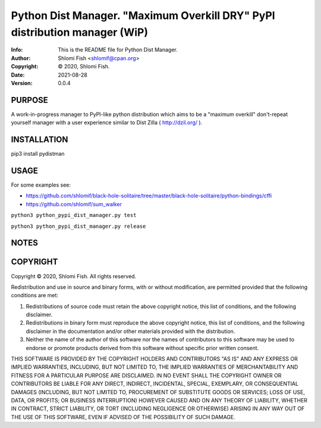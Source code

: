 ==============================================================================
Python Dist Manager.  "Maximum Overkill DRY" PyPI distribution manager (WiP)
==============================================================================
:Info: This is the README file for Python Dist Manager.
:Author: Shlomi Fish <shlomif@cpan.org>
:Copyright: © 2020, Shlomi Fish.
:Date: 2021-08-28
:Version: 0.0.4

.. index: README
.. image:: https://travis-ci.org/shlomif/pydistman.svg?branch=master
   :target: https://travis-ci.org/shlomif/pydistman

PURPOSE
-------

A work-in-progress manager to PyPI-like python distribution which aims to
be a "maximum overkill" don't-repeat yourself manager with a user
experience similar to Dist Zilla ( http://dzil.org/ ).


INSTALLATION
------------

pip3 install pydistman

USAGE
-----

For some examples see:

* https://github.com/shlomif/black-hole-solitaire/tree/master/black-hole-solitaire/python-bindings/cffi

* https://github.com/shlomif/sum_walker

``python3 python_pypi_dist_manager.py test``

``python3 python_pypi_dist_manager.py release``

NOTES
-----

COPYRIGHT
---------
Copyright © 2020, Shlomi Fish.
All rights reserved.

Redistribution and use in source and binary forms, with or without
modification, are permitted provided that the following conditions are
met:

1. Redistributions of source code must retain the above copyright
   notice, this list of conditions, and the following disclaimer.

2. Redistributions in binary form must reproduce the above copyright
   notice, this list of conditions, and the following disclaimer in the
   documentation and/or other materials provided with the distribution.

3. Neither the name of the author of this software nor the names of
   contributors to this software may be used to endorse or promote
   products derived from this software without specific prior written
   consent.

THIS SOFTWARE IS PROVIDED BY THE COPYRIGHT HOLDERS AND CONTRIBUTORS
"AS IS" AND ANY EXPRESS OR IMPLIED WARRANTIES, INCLUDING, BUT NOT
LIMITED TO, THE IMPLIED WARRANTIES OF MERCHANTABILITY AND FITNESS FOR
A PARTICULAR PURPOSE ARE DISCLAIMED.  IN NO EVENT SHALL THE COPYRIGHT
OWNER OR CONTRIBUTORS BE LIABLE FOR ANY DIRECT, INDIRECT, INCIDENTAL,
SPECIAL, EXEMPLARY, OR CONSEQUENTIAL DAMAGES (INCLUDING, BUT NOT
LIMITED TO, PROCUREMENT OF SUBSTITUTE GOODS OR SERVICES; LOSS OF USE,
DATA, OR PROFITS; OR BUSINESS INTERRUPTION) HOWEVER CAUSED AND ON ANY
THEORY OF LIABILITY, WHETHER IN CONTRACT, STRICT LIABILITY, OR TORT
(INCLUDING NEGLIGENCE OR OTHERWISE) ARISING IN ANY WAY OUT OF THE USE
OF THIS SOFTWARE, EVEN IF ADVISED OF THE POSSIBILITY OF SUCH DAMAGE.
